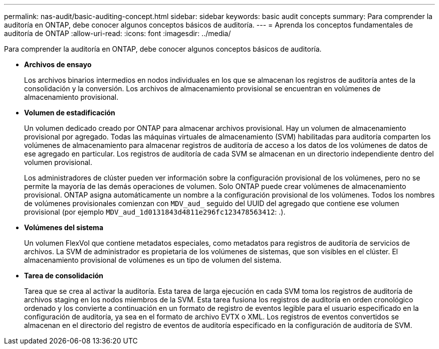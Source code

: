 ---
permalink: nas-audit/basic-auditing-concept.html 
sidebar: sidebar 
keywords: basic audit concepts 
summary: Para comprender la auditoría en ONTAP, debe conocer algunos conceptos básicos de auditoría. 
---
= Aprenda los conceptos fundamentales de auditoría de ONTAP
:allow-uri-read: 
:icons: font
:imagesdir: ../media/


[role="lead"]
Para comprender la auditoría en ONTAP, debe conocer algunos conceptos básicos de auditoría.

* *Archivos de ensayo*
+
Los archivos binarios intermedios en nodos individuales en los que se almacenan los registros de auditoría antes de la consolidación y la conversión. Los archivos de almacenamiento provisional se encuentran en volúmenes de almacenamiento provisional.

* *Volumen de estadificación*
+
Un volumen dedicado creado por ONTAP para almacenar archivos provisional. Hay un volumen de almacenamiento provisional por agregado. Todas las máquinas virtuales de almacenamiento (SVM) habilitadas para auditoría comparten los volúmenes de almacenamiento para almacenar registros de auditoría de acceso a los datos de los volúmenes de datos de ese agregado en particular. Los registros de auditoría de cada SVM se almacenan en un directorio independiente dentro del volumen provisional.

+
Los administradores de clúster pueden ver información sobre la configuración provisional de los volúmenes, pero no se permite la mayoría de las demás operaciones de volumen. Solo ONTAP puede crear volúmenes de almacenamiento provisional. ONTAP asigna automáticamente un nombre a la configuración provisional de los volúmenes. Todos los nombres de volúmenes provisionales comienzan con `MDV_aud_` seguido del UUID del agregado que contiene ese volumen provisional (por ejemplo `MDV_aud_1d0131843d4811e296fc123478563412`: .).

* *Volúmenes del sistema*
+
Un volumen FlexVol que contiene metadatos especiales, como metadatos para registros de auditoría de servicios de archivos. La SVM de administrador es propietaria de los volúmenes de sistemas, que son visibles en el clúster. El almacenamiento provisional de volúmenes es un tipo de volumen del sistema.

* *Tarea de consolidación*
+
Tarea que se crea al activar la auditoría. Esta tarea de larga ejecución en cada SVM toma los registros de auditoría de archivos staging en los nodos miembros de la SVM. Esta tarea fusiona los registros de auditoría en orden cronológico ordenado y los convierte a continuación en un formato de registro de eventos legible para el usuario especificado en la configuración de auditoría, ya sea en el formato de archivo EVTX o XML. Los registros de eventos convertidos se almacenan en el directorio del registro de eventos de auditoría especificado en la configuración de auditoría de SVM.


